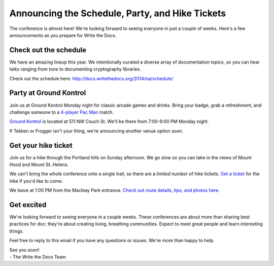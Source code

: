 Announcing the Schedule, Party, and Hike Tickets
================================================

The conference is almost here! We're looking forward to seeing everyone
in just a couple of weeks. Here's a few announcements as you prepare for
Write the Docs.

Check out the schedule
----------------------

We have an amazing lineup this year. We intentionally curated a diverse
array of documentation topics, so you can hear talks ranging
from tone to documenting cryptography libraries.

Check out the schedule here:
http://docs.writethedocs.org/2014/na/schedule/

Party at Ground Kontrol
-----------------------

Join us at Ground Kontrol Monday night for classic arcade games and
drinks. Bring your badge, grab a refreshment, and challenge someone to a
`4-player Pac Man`_ match.

`Ground Kontrol`_ is located at 511 NW Couch St. We'll be there from
7:00-9:00 PM Monday night.

If Tekken or Frogger isn't your thing, we're announcing another venue option soon.

Get your hike ticket
--------------------

Join us for a hike through the Portland hills on Sunday afternoon. We go
slow so you can take in the views of Mount Hood and Mount St. Helens.

We can't bring the whole conference onto a single trail,
so there are a *limited number* of hike tickets.
`Get a ticket`_ for the hike if you'd like to come.

We leave at 1:00 PM from the Macleay Park entrance. `Check out route
details, tips, and photos here`_.

Get excited
-----------

We're looking forward to seeing everyone in a couple weeks. These conferences
are about more than sharing best practices for doc: they're about
creating living, breathing communities. Expect to meet great people and
learn interesting things.

Feel free to reply to this email if you have any questions or issues.
We're more than happy to help.

| See you soon! 
| - The Write the Docs Team

.. _4-player Pac Man: http://www.flickr.com/photos/kennethreitz/8635574190/
.. _Ground Kontrol: http://groundkontrol.com/
.. _Bailey's Tap Room: http://www.baileystaproom.com/
.. _Check out route details, tips, and photos here: http://docs.writethedocs.org/2014/na/hike/
.. _get a ticket: https://ti.to/writethedocs/write-the-docs-na?release_id=x0shvedvqpg
